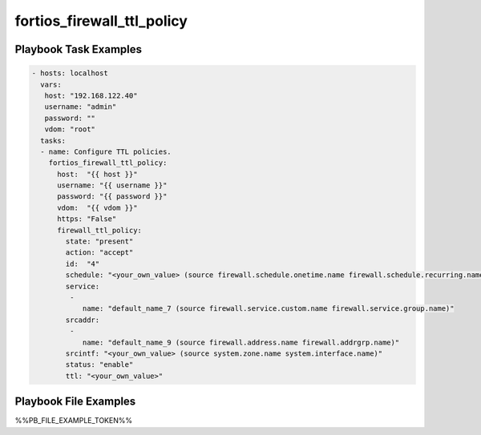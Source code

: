 ===========================
fortios_firewall_ttl_policy
===========================


Playbook Task Examples
----------------------

.. code-block:: yaml

    - hosts: localhost
      vars:
       host: "192.168.122.40"
       username: "admin"
       password: ""
       vdom: "root"
      tasks:
      - name: Configure TTL policies.
        fortios_firewall_ttl_policy:
          host:  "{{ host }}"
          username: "{{ username }}"
          password: "{{ password }}"
          vdom:  "{{ vdom }}"
          https: "False"
          firewall_ttl_policy:
            state: "present"
            action: "accept"
            id:  "4"
            schedule: "<your_own_value> (source firewall.schedule.onetime.name firewall.schedule.recurring.name firewall.schedule.group.name)"
            service:
             -
                name: "default_name_7 (source firewall.service.custom.name firewall.service.group.name)"
            srcaddr:
             -
                name: "default_name_9 (source firewall.address.name firewall.addrgrp.name)"
            srcintf: "<your_own_value> (source system.zone.name system.interface.name)"
            status: "enable"
            ttl: "<your_own_value>"



Playbook File Examples
----------------------

%%PB_FILE_EXAMPLE_TOKEN%%

